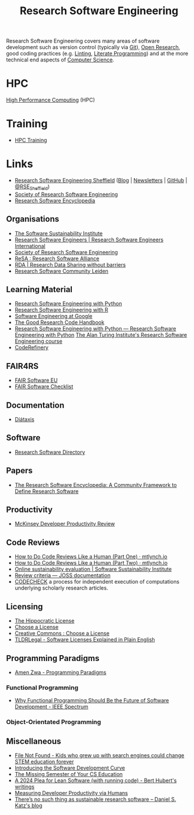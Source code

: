 :PROPERTIES:
:ID:       49d21f82-887e-4ec7-8963-89460673352a
:mtime:    20240531212011 20240530182700 20240314145230 20240313213654 20240219222858 20240201080314 20231201132401 20231130163702 20231113231025 20231028235755 20231005121249 20231002134921 20230905114847 20230813212014 20230724103934 20230224093243 20230103103310 20221210163140
:ctime:    20221210163140
:END:
#+title: Research Software Engineering
#+filetags: :open-research:rse:

Research Software Engineering covers many areas of software development such as version control (typically via [[id:3c905838-8de4-4bb6-9171-98c1332456be][Git]]),
[[id:0911a63f-4b82-4bf1-9235-f1e41e93d210][Open Research]], good coding practices (e.g. [[id:55581960-395e-443c-bd5d-bc00c496b6ae][Linting]], [[id:ab2f5dfb-e355-4dbb-8ca0-12845b82e38a][Literate Programming]]) and at the more technical end aspects of
[[id:8893338a-540d-40a4-a8de-f6117b730c8d][Computer Science]].

* HPC

[[id:f66d7674-508b-471a-ba04-87c36ae2cdd6][High Performance Computing]] (HPC)

* Training

+ [[id:0e78437a-296e-4a3b-9797-9a50d83ddb98][HPC Training]]

* Links

+ [[https://rse.shef.ac.uk/][Research Software Engineering Sheffield]] ([[https://rse.shef.ac.uk/blog/][Blog]] | [[https://rse.shef.ac.uk/newsletters/][Newsletters]] | [[https://github.com/orgs/RSE-Sheffield][GitHub]] | [[https://twitter.com/RSE_Sheffield][@RSE_Sheffield]])
+ [[https://society-rse.org/][Society of Research Software Engineering]]
+ [[https://rseng.github.io/rseng/][Research Software Encyclopedia]]

** Organisations
+ [[https://software.ac.uk/][The Software Sustainability Institute]]
+ [[https://researchsoftware.org/][Research Software Engineers | Research Software Engineers International]]
+ [[https://society-rse.org/][Society of Research Software Engineering]]
+ [[https://www.researchsoft.org/][ReSA : Research Software Alliance]]
+ [[https://www.rd-alliance.org/][RDA | Research Data Sharing without barriers]]
+ [[https://researchsoftware.pubpub.org/][Research Software Community Leiden]]

** Learning Material

+ [[https://merely-useful.tech/py-rse/][Research Software Engineering with Python]]
+ [[https://merely-useful.tech/r-rse/][Research Software Engineering with R]]
+ [[https://abseil.io/resources/swe-book][Software Engineering at Google]]
+ [[https://goodresearch.dev/index.html][The Good Research Code Handbook]]
+ [[https://alan-turing-institute.github.io/rse-course/html/index.html][Research Software Engineering with Python — Research Software Engineering with Python]] [[https://github.com/alan-turing-institute/rse-course][The Alan Turing Institute's
  Research Software Engineering course]]
+ [[https://coderefinery.org/][CodeRefinery]]

** FAIR4RS

+ [[https://fair-software.eu/][FAIR Software EU]]
+ [[https://fairsoftwarechecklist.net/v0.2/][FAIR Software Checklist]]

** Documentation

+ [[https://diataxis.fr/][Diátaxis]]

** Software

+ [[https://research-software-directory.org/][Research Software Directory]]

** Papers
+ [[https://openresearchsoftware.metajnl.com/article/10.5334/jors.359/][The Research Software Encyclopedia: A Community Framework to Define Research Software]]


** Productivity

+ [[https://dannorth.net/mckinsey-review/][McKinsey Developer Productivity Review]]

** Code Reviews

+ [[https://mtlynch.io/human-code-reviews-1/][How to Do Code Reviews Like a Human (Part One) · mtlynch.io]]
+ [[https://mtlynch.io/human-code-reviews-2/][How to Do Code Reviews Like a Human (Part Two) · mtlynch.io]]
+ [[https://www.software.ac.uk/resources/online-sustainability-evaluation][Online sustainability evaluation | Software Sustainability Institute]]
+ [[https://joss.readthedocs.io/en/latest/review_criteria.html][Review criteria — JOSS documentation]]
+ [[https://codecheck.org.uk/][CODECHECK]]  a process for independent execution of computations underlying scholarly research articles.

** Licensing
+ [[https://firstdonoharm.dev/][The Hippocratic License]]
+ [[https://choosealicense.com/][Choose a License]]
+ [[https://creativecommons.org/choose/][Creative Commons : Choose a License]]
+ [[https://tldrlegal.com/][TLDRLegal - Software Licenses Explained in Plain English]]


** Programming Paradigms

+ [[https://amenzwa.github.io/stem/PL/Paradigms/][Amen Zwa - Programming Paradigms]]

*** Functional Programming
+ [[https://spectrum.ieee.org/functional-programming][Why Functional Programming Should Be the Future of Software Development - IEEE Spectrum]]

*** Object-Orientated Programming

** Miscellaneous

+ [[https://www.theverge.com/22684730/students-file-folder-directory-structure-education-gen-z][File Not Found - Kids who grew up with search engines could change STEM education forever]]
+ [[https://danielskatzblog.wordpress.com/2021/05/14/software-development-curve/][Introducing the Software Development Curve]]
+ [[https://missing.csail.mit.edu/][The Missing Semester of Your CS Education]]
+ [[https://berthub.eu/articles/posts/a-2024-plea-for-lean-software/][A 2024 Plea for Lean Software (with running code) - Bert Hubert's writings]]
+ [[https://martinfowler.com/articles/measuring-developer-productivity-humans.html][Measuring Developer Productivity via Humans]]
+ [[https://danielskatzblog.wordpress.com/2024/05/13/no-sustainable-research-software/][There’s no such thing as
  sustainable research software – Daniel S. Katz's blog]]
